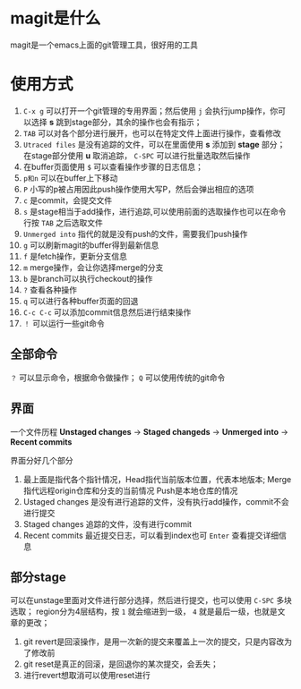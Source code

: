 * magit是什么
magit是一个emacs上面的git管理工具，很好用的工具
* 使用方式
1. =C-x g= 可以打开一个git管理的专用界面；然后使用 =j= 会执行jump操作，你可以选择 *s* 跳到stage部分，其余的操作也会有指示；
2. =TAB= 可以对各个部分进行展开，也可以在特定文件上面进行操作，查看修改
3. =Utraced files= 是没有追踪的文件，可以在里面使用 *s* 添加到 *stage* 部分；在stage部分使用 *u* 取消追踪， =C-SPC= 可以进行批量选取然后操作
4. 在buffer页面使用 =$= 可以查看操作步骤的日志信息；
5. =p和n= 可以在buffer上下移动
6. =P= 小写的p被占用因此push操作使用大写P，然后会弹出相应的选项
7. =c= 是commit，会提交文件
8. =s= 是stage相当于add操作，进行追踪,可以使用前面的选取操作也可以在命令行按 =TAB= 之后选取文件
9. =Unmerged into= 指代的就是没有push的文件，需要我们push操作
10. =g= 可以刷新magit的buffer得到最新信息
11. =f= 是fetch操作，更新分支信息
12. =m= merge操作，会让你选择merge的分支
13. =b= 是branch可以执行checkout的操作
14. =?= 查看各种操作
15. =q= 可以进行各种buffer页面的回退
16. =C-c C-c= 可以添加commit信息然后进行结束操作
17. =！= 可以运行一些git命令
** 全部命令
=？= 可以显示命令，根据命令做操作； =Q= 可以使用传统的git命令
** 界面
一个文件历程 *Unstaged changes* -> *Staged changeds* -> *Unmerged into* -> *Recent commits*

界面分好几个部分
1. 最上面是指代各个指针情况，Head指代当前版本位置，代表本地版本;
   Merge指代远程origin仓库和分支的当前情况
   Push是本地仓库的情况
2. Ustaged changes 是没有进行追踪的文件，没有执行add操作，commit不会进行提交
3. Staged changes 追踪的文件，没有进行commit
4. Recent commits 最近提交日志，可以看到index也可 =Enter= 查看提交详细信息
** 部分stage
可以在unstage里面对文件进行部分选择，然后进行提交，也可以使用 =C-SPC= 多块选取；
region分为4层结构，按 =1= 就会缩进到一级， =4= 就是最后一级，也就是文章的更改；

1. git revert是回滚操作，是用一次新的提交来覆盖上一次的提交，只是内容改为了修改前
2. git reset是真正的回滚，是回退你的某次提交，会丢失；
3. 进行revert想取消可以使用reset进行

